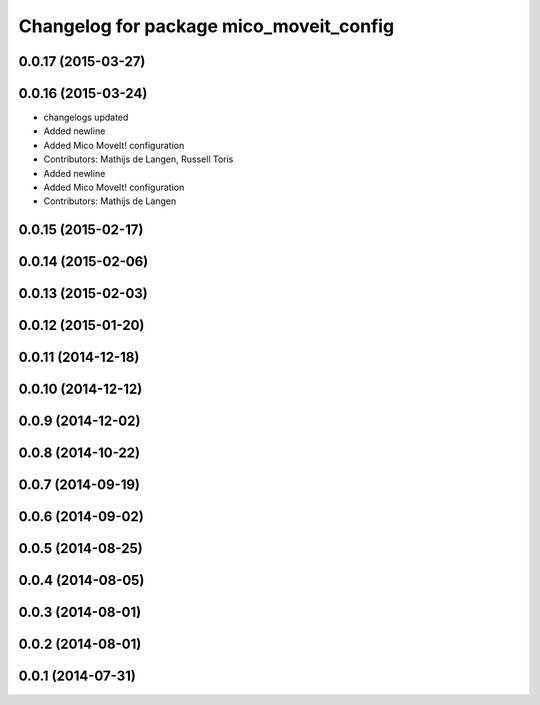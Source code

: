 ^^^^^^^^^^^^^^^^^^^^^^^^^^^^^^^^^^^^^^^^
Changelog for package mico_moveit_config
^^^^^^^^^^^^^^^^^^^^^^^^^^^^^^^^^^^^^^^^

0.0.17 (2015-03-27)
-------------------

0.0.16 (2015-03-24)
-------------------
* changelogs updated
* Added newline
* Added Mico MoveIt! configuration
* Contributors: Mathijs de Langen, Russell Toris

* Added newline
* Added Mico MoveIt! configuration
* Contributors: Mathijs de Langen

0.0.15 (2015-02-17)
-------------------

0.0.14 (2015-02-06)
-------------------

0.0.13 (2015-02-03)
-------------------

0.0.12 (2015-01-20)
-------------------

0.0.11 (2014-12-18)
-------------------

0.0.10 (2014-12-12)
-------------------

0.0.9 (2014-12-02)
------------------

0.0.8 (2014-10-22)
------------------

0.0.7 (2014-09-19)
------------------

0.0.6 (2014-09-02)
------------------

0.0.5 (2014-08-25)
------------------

0.0.4 (2014-08-05)
------------------

0.0.3 (2014-08-01)
------------------

0.0.2 (2014-08-01)
------------------

0.0.1 (2014-07-31)
------------------
